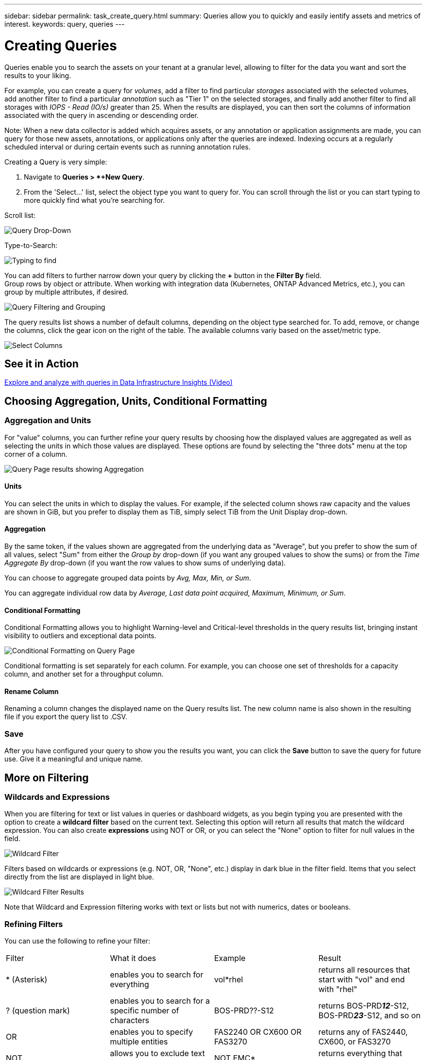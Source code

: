 ---
sidebar: sidebar
permalink: task_create_query.html
summary: Queries allow you to quickly and easily ientify assets and metrics of interest.
keywords: query, queries
---

= Creating Queries
:hardbreaks:

:nofooter:
:icons: font
:linkattrs:
:imagesdir: ./media/

[.lead]
Queries enable you to search the assets on your tenant at a granular level, allowing to filter for the data you want and sort the results to your liking. 

For example, you can create a query for _volumes_, add a filter to find particular _storages_ associated with the selected volumes, add another filter to find a particular _annotation_ such as "Tier 1" on the selected storages, and finally add another filter to find all storages with _IOPS - Read (IO/s)_ greater than 25. When the results are displayed, you can then sort the columns of information associated with the query in ascending or descending order.

Note: When a new data collector is added which acquires assets, or any annotation or application assignments are made, you can query for those new assets, annotations, or applications only after the queries are indexed. Indexing occurs at a regularly scheduled interval or during certain events such as running annotation rules.

.Creating a Query is very simple:

. Navigate to *Queries > *+New Query*. 

. From the 'Select...' list, select the object type you want to query for. You can scroll through the list or you can start typing to more quickly find what you're searching for.

.Scroll list:
image:QueryDrop-DownList.png[Query Drop-Down]

.Type-to-Search:
image:QueryPageFilter.png[Typing to find]

You can add filters to further narrow down your query by clicking the *+* button in the *Filter By* field. 
Group rows by object or attribute. When working with integration data (Kubernetes, ONTAP Advanced Metrics, etc.), you can group by multiple attributes, if desired.

image:QueryFilterExample.png[Query Filtering and Grouping]

The query results list shows a number of default columns, depending on the object type searched for. To add, remove, or change the columns, click the gear icon on the right of the table. The available columns variy based on the asset/metric type.

image:QuerySelectColumns.png[Select Columns]

== See it in Action

link:https://media.netapp.com/video-detail/d0530e0b-a222-52e7-92b1-dbeeee41b712/explore-and-analyze-with-queries-in-data-infrastructure-insights[Explore and analyze with queries in Data Infrastructure Insights (Video)]


== Choosing Aggregation, Units, Conditional Formatting

=== Aggregation and Units

For "value" columns, you can further refine your query results by choosing how the displayed values are aggregated as well as selecting the units in which those values are displayed. These options are found by selecting the "three dots" menu at the top corner of a column.

image:Query_Page_Aggregation_etc.png[Query Page results showing Aggregation, Conditional Formatting, Unit Display, and Column Renaming]

==== Units

You can select the units in which to display the values. For example, if the selected column shows raw capacity and the values are shown in GiB, but you prefer to display them as TiB,  simply select TiB from the Unit Display drop-down. 

==== Aggregation

By the same token, if the values shown are aggregated from the underlying data as "Average", but you prefer to show the sum of all values, select "Sum" from either the _Group by_ drop-down (if you want any grouped values to show the sums) or from the _Time Aggregate By_ drop-down (if you want the row values to show sums of underlying data).

You can choose to aggregate grouped data points by _Avg, Max, Min, or Sum_.

You can aggregate individual row data by _Average, Last data point acquired, Maximum, Minimum, or Sum_.

==== Conditional Formatting

Conditional Formatting allows you to highlight Warning-level and Critical-level thresholds in the query results list, bringing instant visibility to outliers and exceptional data points. 

image:Query_Page_Conditional_Formatting.png[Conditional Formatting on Query Page]

Conditional formatting is set separately for each column. For example, you can choose one set of thresholds for a capacity column, and another set for a throughput column. 

==== Rename Column

Renaming a column changes the displayed name on the Query results list. The new column name is also shown in the resulting file if you export the query list to .CSV.

=== Save

After you have configured your query to show you the results you want, you can click the *Save* button to save the query for future use. Give it a meaningful and unique name.


== More on Filtering


=== Wildcards and Expressions

When you are filtering for text or list values in queries or dashboard widgets, as you begin typing you are presented with the option to create a *wildcard filter* based on the current text. Selecting this option will return all results that match the wildcard expression. You can also create *expressions* using NOT or OR, or you can select the "None" option to filter for null values in the field.

image:Type-Ahead-Example-ingest.png[Wildcard Filter]

Filters based on wildcards or expressions (e.g. NOT, OR, "None", etc.) display in dark blue in the filter field. Items that you select directly from the list are displayed in light blue.

image:Type-Ahead-Example-Wildcard-DirectSelect.png[Wildcard Filter Results]

Note that Wildcard and Expression filtering works with text or lists but not with numerics, dates or booleans.



=== Refining Filters

You can use the following to refine your filter:

|===
|Filter|What it does | Example | Result
| * (Asterisk) |enables you to search for everything | vol*rhel |returns all resources that start with "vol" and end with "rhel"
| ? (question mark) |enables you to search for a specific number of characters|  BOS-PRD??-S12 |returns BOS-PRD**__12__**-S12, BOS-PRD**__23__**-S12, and so on
| OR |enables you to specify multiple entities | FAS2240 OR CX600 OR FAS3270 |returns any of FAS2440, CX600, or FAS3270
| NOT |allows you to exclude text from the search results |  NOT EMC* |returns everything that does not start with "EMC"
| _None_ |searches for NULL values in all fields | _None_ |returns results where the target field is empty
| Not * |searches for NULL values in _text-only_ fields | Not * |returns results where the target field is empty
|===

If you enclose a filter string in double quotes, Insight treats everything between the first and last quote as an exact match. Any special characters or operators inside the quotes will be treated as literals. For example, filtering for "*" will return results that are a literal asterisk; the asterisk will not be treated as a wildcard in this case. The operators OR and NOT will also be treated as literal strings when enclosed in double quotes.

//The operator AND is always trated as a literal string.

== What do I do now that I have query results?

Querying provides a simple place to add annotations or assign applications to assets. Note that you can only assign applications or annotations to your inventory assets (Disk, Storage, etc.). Integration metrics cannot take on annotation or application assignments.

To assign an annotation or application to the assets resulting from your query, sinply select the asset(s) using the check box column on the left of the results table, then click the *Bulk Actions* button on the right. Choose the desired action to apply to the selected assets.

image:QueryVolumeBulkActions.png[Query Bulk Actions Example]

== Annotation Rules require query

If you are configuring link:task_create_annotation_rules.html[Annotation Rules], each rule must have an underlying query to work with. But as you've seen above, queries can be made as broad or as narrow as you need.
